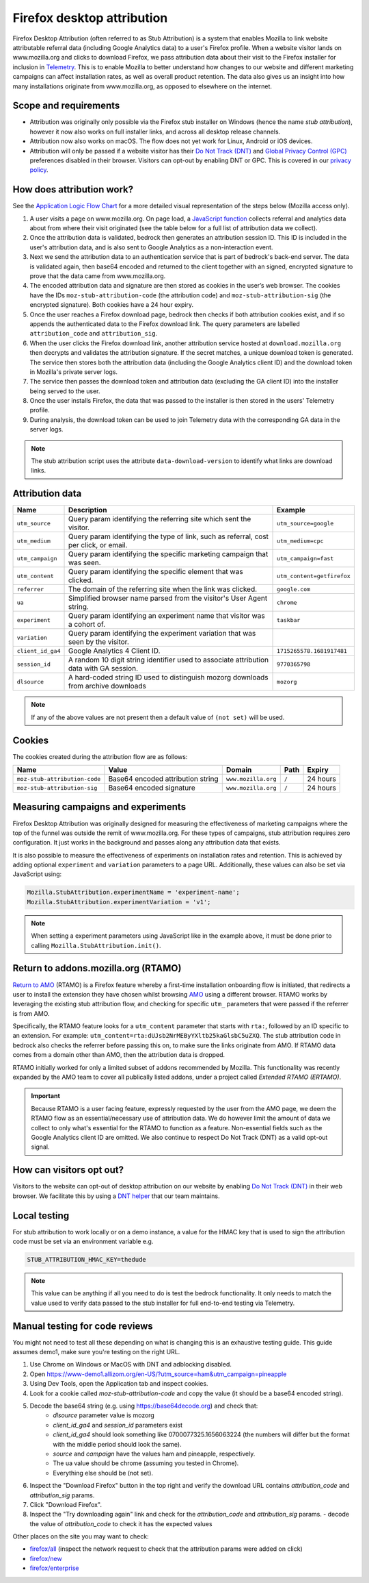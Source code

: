 .. This Source Code Form is subject to the terms of the Mozilla Public
.. License, v. 2.0. If a copy of the MPL was not distributed with this
.. file, You can obtain one at https://mozilla.org/MPL/2.0/.

.. _firefox_desktop_attribution:

===========================
Firefox desktop attribution
===========================

Firefox Desktop Attribution (often referred to as Stub Attribution) is a system
that enables Mozilla to link website attributable referral data (including Google
Analytics data) to a user's Firefox profile. When a website visitor lands on
www.mozilla.org and clicks to download Firefox, we pass attribution data about
their visit to the Firefox installer for inclusion in `Telemetry`_. This is to
enable Mozilla to better understand how changes to our website and different
marketing campaigns can affect installation rates, as well as overall product
retention. The data also gives us an insight into how many installations
originate from www.mozilla.org, as opposed to elsewhere on the internet.

Scope and requirements
----------------------

- Attribution was originally only possible via the Firefox stub installer on Windows
  (hence the name *stub attribution*), however it now also works on full installer
  links, and across all desktop release channels.
- Attribution now also works on macOS. The flow does not yet work for Linux, Android
  or iOS devices.
- Attribution will only be passed if a website visitor has their
  `Do Not Track (DNT)`_ and `Global Privacy Control (GPC) <https://support.mozilla.org/kb/global-privacy-control>`_ preferences disabled in their browser. Visitors can opt-out
  by enabling DNT or GPC. This is covered in our `privacy policy`_.

How does attribution work?
--------------------------

See the `Application Logic Flow Chart`_ for a more detailed visual representation
of the steps below (Mozilla access only).

#. A user visits a page on www.mozilla.org. On page load, a `JavaScript
   function`_ collects referral and analytics data about from where their visit
   originated (see the table below for a full list of attribution data we collect).
#. Once the attribution data is validated, bedrock then generates an attribution
   session ID. This ID is included in the user's attribution data, and is also sent
   to Google Analytics as a non-interaction event.
#. Next we send the attribution data to an authentication service that is part of
   bedrock's back-end server. The data is validated again, then base64 encoded and
   returned to the client together with an signed, encrypted signature to prove that
   the data came from www.mozilla.org.
#. The encoded attribution data and signature are then stored as cookies in
   the user’s web browser. The cookies have the IDs ``moz-stub-attribution-code``
   (the attribution code) and ``moz-stub-attribution-sig`` (the encrypted signature).
   Both cookies have a 24 hour expiry.
#. Once the user reaches a Firefox download page, bedrock then checks if both
   attribution cookies exist, and if so appends the authenticated data to the
   Firefox download link. The query parameters are labelled ``attribution_code``
   and ``attribution_sig``.
#. When the user clicks the Firefox download link, another attribution service
   hosted at ``download.mozilla.org`` then decrypts and validates the attribution
   signature. If the secret matches, a unique download token is generated. The
   service then stores both the attribution data (including the Google Analytics
   client ID) and the download token in Mozilla's private server logs.
#. The service then passes the download token and attribution data (excluding the
   GA client ID) into the installer being served to the user.
#. Once the user installs Firefox, the data that was passed to the installer is
   then stored in the users' Telemetry profile.
#. During analysis, the download token can be used to join Telemetry data
   with the corresponding GA data in the server logs.

.. Note::

   The stub attribution script uses the attribute ``data-download-version`` to identify what links are download links.

Attribution data
----------------

+------------------+-----------------------------------------------------------------------------------------+----------------------------+
| Name             | Description                                                                             | Example                    |
+==================+=========================================================================================+============================+
| ``utm_source``   | Query param identifying the referring site which sent the visitor.                      | ``utm_source=google``      |
+------------------+-----------------------------------------------------------------------------------------+----------------------------+
| ``utm_medium``   | Query param identifying the type of link, such as referral, cost per click, or email.   | ``utm_medium=cpc``         |
+------------------+-----------------------------------------------------------------------------------------+----------------------------+
| ``utm_campaign`` | Query param identifying the specific marketing campaign that was seen.                  | ``utm_campaign=fast``      |
+------------------+-----------------------------------------------------------------------------------------+----------------------------+
| ``utm_content``  | Query param identifying the specific element that was clicked.                          | ``utm_content=getfirefox`` |
+------------------+-----------------------------------------------------------------------------------------+----------------------------+
| ``referrer``     | The domain of the referring site when the link was clicked.                             | ``google.com``             |
+------------------+-----------------------------------------------------------------------------------------+----------------------------+
| ``ua``           | Simplified browser name parsed from the visitor's User Agent string.                    | ``chrome``                 |
+------------------+-----------------------------------------------------------------------------------------+----------------------------+
| ``experiment``   | Query param identifying an experiment name that visitor was a cohort of.                | ``taskbar``                |
+------------------+-----------------------------------------------------------------------------------------+----------------------------+
| ``variation``    | Query param identifying the experiment variation that was seen by the visitor.          |                            |
+------------------+-----------------------------------------------------------------------------------------+----------------------------+
| ``client_id_ga4``| Google Analytics 4 Client ID.                                                           | ``1715265578.1681917481``  |
+------------------+-----------------------------------------------------------------------------------------+----------------------------+
| ``session_id``   | A random 10 digit string identifier used to associate attribution data with GA session. | ``9770365798``             |
+------------------+-----------------------------------------------------------------------------------------+----------------------------+
| ``dlsource``     | A hard-coded string ID used to distinguish mozorg downloads from archive downloads      | ``mozorg``                 |
+------------------+-----------------------------------------------------------------------------------------+----------------------------+

.. Note::

    If any of the above values are not present then a default value of ``(not set)``
    will be used.

Cookies
-------

The cookies created during the attribution flow are as follows:

+-------------------------------+----------------------------------------+-----------------------+-------+----------+
| Name                          | Value                                  | Domain                | Path  | Expiry   |
+===============================+========================================+=======================+=======+==========+
| ``moz-stub-attribution-code`` | Base64 encoded attribution string      | ``www.mozilla.org``   | ``/`` | 24 hours |
+-------------------------------+----------------------------------------+-----------------------+-------+----------+
| ``moz-stub-attribution-sig``  | Base64 encoded signature               | ``www.mozilla.org``   | ``/`` | 24 hours |
+-------------------------------+----------------------------------------+-----------------------+-------+----------+

Measuring campaigns and experiments
-----------------------------------

Firefox Desktop Attribution was originally designed for measuring the effectiveness of
marketing campaigns where the top of the funnel was outside the remit of www.mozilla.org.
For these types of campaigns, stub attribution requires zero configuration. It just works
in the background and passes along any attribution data that exists.

It is also possible to measure the effectiveness of experiments on installation rates and
retention. This is achieved by adding optional ``experiment`` and ``variation``
parameters to a page URL. Additionally, these values can also be set via JavaScript
using:

.. code-block:: javascript

    Mozilla.StubAttribution.experimentName = 'experiment-name';
    Mozilla.StubAttribution.experimentVariation = 'v1';

.. Note::

    When setting a experiment parameters using JavaScript like in the example above,
    it must be done prior to calling ``Mozilla.StubAttribution.init()``.

Return to addons.mozilla.org (RTAMO)
------------------------------------

`Return to AMO`_ (RTAMO) is a Firefox feature whereby a first-time installation onboarding
flow is initiated, that redirects a user to install the extension they have chosen whilst
browsing `AMO`_ using a different browser. RTAMO works by leveraging the existing stub
attribution flow, and checking for specific ``utm_`` parameters that were passed if the
referrer is from AMO.

Specifically, the RTAMO feature looks for a ``utm_content`` parameter that starts with ``rta:``,
followed by an ID specific to an extension. For example: ``utm_content=rta:dUJsb2NrMEByYXltb25kaGlsbC5uZXQ``.
The stub attribution code in bedrock also checks the referrer before passing this on, to
make sure the links originate from AMO. If RTAMO data comes from a domain other than AMO,
then the attribution data is dropped.

RTAMO initially worked for only a limited subset of addons recommended by Mozilla. This
functionality was recently expanded by the AMO team to cover all publically listed addons,
under a project called `Extended RTAMO (ERTAMO)`.

.. Important::

   Because RTAMO is a user facing feature, expressly requested by the user from the AMO
   page, we deem the RTAMO flow as an essential/necessary use of attribution data. We do
   however limit the amount of data we collect to only what's essential for the RTAMO to
   function as a feature. Non-essential fields such as the Google Analytics client ID are
   omitted. We also continue to respect Do Not Track (DNT) as a valid opt-out signal.

How can visitors opt out?
-------------------------

Visitors to the website can opt-out of desktop attribution on our
website by enabling `Do Not Track (DNT)`_ in their web browser. We
facilitate this by using a `DNT helper`_ that our team maintains.

Local testing
-------------

For stub attribution to work locally or on a demo instance, a value for the HMAC key
that is used to sign the attribution code must be set via an environment variable e.g.

.. code-block:: html

    STUB_ATTRIBUTION_HMAC_KEY=thedude

.. Note::

    This value can be anything if all you need to do is test the bedrock functionality.
    It only needs to match the value used to verify data passed to the stub installer
    for full end-to-end testing via Telemetry.


Manual testing for code reviews
-------------------------------

You might not need to test all these depending on what is changing this is an exhaustive
testing guide. This guide assumes demo1, make sure you're testing on the right URL.

1. Use Chrome on Windows or MacOS with DNT and adblocking disabled.
2. Open https://www-demo1.allizom.org/en-US/?utm_source=ham&utm_campaign=pineapple
3. Using Dev Tools, open the Application tab and inspect cookies.
4. Look for a cookie called `moz-stub-attribution-code` and copy the value (it should be a base64 encoded string).
5. Decode the base64 string (e.g. using https://base64decode.org) and check that:
    - `dlsource` parameter value is mozorg
    - `client_id_ga4` and `session_id` parameters exist
    - `client_id_ga4` should look something like 0700077325.1656063224
      (the numbers will differ but the format with the middle period should look the same).
    - `source` and `campaign` have the values ham and pineapple, respectively.
    - The ua value should be chrome (assuming you tested in Chrome).
    - Everything else should be (not set).
6. Inspect the "Download Firefox" button in the top right and verify the download URL contains `attribution_code` and `attribution_sig` params.
7. Click "Download Firefox".
8. Inspect the "Try downloading again" link and check for the `attribution_code` and `attribution_sig` params.
   - decode the value of `attribution_code` to check it has the expected values

Other places on the site you may want to check:

- `firefox/all`_ (inspect the network request to check that the attribution params were added on click)
- `firefox/new`_
- `firefox/enterprise`_


.. _Telemetry: https://telemetry.mozilla.org/
.. _privacy policy: https://www.mozilla.org/privacy/websites/
.. _Application Logic Flow Chart: https://www.figma.com/file/q5mJpicWBpzAYuQ3fV00ix/Firefox-Stub-Attribution-Flow?node-id=0%3A1&t=EFe91WQzQ7cXHSiB-1
.. _JavaScript function: https://github.com/mozilla/bedrock/blob/main/media/js/base/stub-attribution.js
.. _AMO: https://addons.mozilla.org/firefox/
.. _Return to AMO: https://wiki.mozilla.org/Add-ons/QA/Testplan/Return_to_AMO
.. _Do Not Track (DNT): https://support.mozilla.org/kb/how-do-i-turn-do-not-track-feature
.. _DNT helper: https://github.com/mozmeao/dnt-helper
.. _firefox/all: https://www-demo1.allizom.org/en-US/firefox/all/
.. _firefox/new: https://www-demo1.allizom.org/en-US/firefox/new/
.. _firefox/enterprise: https://www-demo1.allizom.org/en-US/firefox/enterprise/
